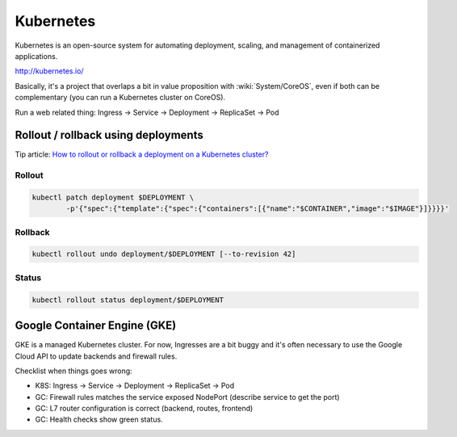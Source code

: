 Kubernetes
==========

Kubernetes is an open-source system for automating deployment, scaling, and management of containerized applications.

http://kubernetes.io/

Basically, it's a project that overlaps a bit in value proposition with :wiki:`System/CoreOS`, even if both can be complementary (you can run a Kubernetes cluster on CoreOS).

Run a web related thing: Ingress -> Service -> Deployment -> ReplicaSet -> Pod

Rollout / rollback using deployments
::::::::::::::::::::::::::::::::::::

Tip article: `How to rollout or rollback a deployment on a Kubernetes cluster? </blog/en/tips/2016/08/27/rollout-rollback-kubernetes-deployment.html>`_

Rollout
-------

.. code-block:: shell

    kubectl patch deployment $DEPLOYMENT \
            -p'{"spec":{"template":{"spec":{"containers":[{"name":"$CONTAINER","image":"$IMAGE"}]}}}}'

Rollback
--------

.. code-block:: shell

    kubectl rollout undo deployment/$DEPLOYMENT [--to-revision 42]

Status
------

.. code-block:: shell

    kubectl rollout status deployment/$DEPLOYMENT

Google Container Engine (GKE)
:::::::::::::::::::::::::::::

GKE is a managed Kubernetes cluster. For now, Ingresses are a bit buggy and it's often necessary to use the Google Cloud API to
update backends and firewall rules.

Checklist when things goes wrong:

* K8S: Ingress -> Service -> Deployment -> ReplicaSet -> Pod
* GC: Firewall rules matches the service exposed NodePort (describe service to get the port)
* GC: L7 router configuration is correct (backend, routes, frontend)
* GC: Health checks show green status.
